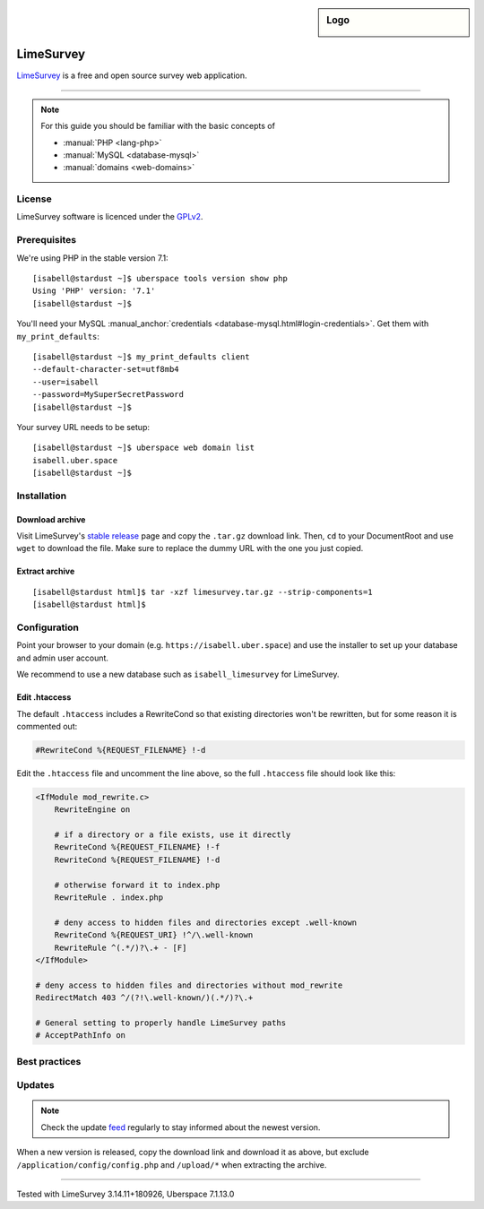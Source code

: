 .. highlight:: console

.. author:: Nico Graf <hallo@uberspace.de>

.. sidebar:: Logo

  .. image:: _static/images/limesurvey.png
      :align: center

##########
LimeSurvey
##########

LimeSurvey_ is a free and open source survey web application.

----

.. note:: For this guide you should be familiar with the basic concepts of

  * :manual:`PHP <lang-php>`
  * :manual:`MySQL <database-mysql>`
  * :manual:`domains <web-domains>`

License
=======

LimeSurvey software is licenced under the GPLv2_.

Prerequisites
=============

We're using PHP in the stable version 7.1:

::

 [isabell@stardust ~]$ uberspace tools version show php
 Using 'PHP' version: '7.1'
 [isabell@stardust ~]$

You'll need your MySQL :manual_anchor:`credentials <database-mysql.html#login-credentials>`. Get them with ``my_print_defaults``:

::

 [isabell@stardust ~]$ my_print_defaults client
 --default-character-set=utf8mb4
 --user=isabell
 --password=MySuperSecretPassword
 [isabell@stardust ~]$

Your survey URL needs to be setup:

::

 [isabell@stardust ~]$ uberspace web domain list
 isabell.uber.space
 [isabell@stardust ~]$

Installation
============

Download archive
----------------

Visit LimeSurvey's `stable release`_ page and copy the ``.tar.gz`` download link. Then, ``cd`` to your DocumentRoot and use ``wget`` to download the file. Make sure to replace the dummy URL with the one you just copied.

.. code-block:: console
 :emphasize-lines: 2

 [isabell@stardust ~]$ cd /var/www/virtual/$USER/html/
 [isabell@stardust html]$ wget -O limesurvey.tar.gz https://www.limesurvey.org/stable-release?download=4711:limesurvey4711%20180926targz
 [...]
 2018-10-02 16:01:50 (10.0 MB/s) - ‘stable-release?download=4711:limesurvey4711%20180926targz’ saved [72359513/72359513]
 [isabell@stardust html]$


Extract archive
---------------

::

 [isabell@stardust html]$ tar -xzf limesurvey.tar.gz --strip-components=1
 [isabell@stardust html]$

Configuration
=============

Point your browser to your domain (e.g. ``https://isabell.uber.space``) and use the installer to set up your database and admin user account.

We recommend to use a new database such as ``isabell_limesurvey`` for LimeSurvey.

Edit .htaccess
---------------

The default ``.htaccess`` includes a RewriteCond so that existing directories won't be rewritten, but for some reason it is commented out:

.. code-block:: apacheconf

     #RewriteCond %{REQUEST_FILENAME} !-d



Edit the ``.htaccess`` file and uncomment the line above, so the full ``.htaccess`` file should look like this:

.. code-block:: apacheconf

 <IfModule mod_rewrite.c>
     RewriteEngine on

     # if a directory or a file exists, use it directly
     RewriteCond %{REQUEST_FILENAME} !-f
     RewriteCond %{REQUEST_FILENAME} !-d

     # otherwise forward it to index.php
     RewriteRule . index.php

     # deny access to hidden files and directories except .well-known
     RewriteCond %{REQUEST_URI} !^/\.well-known
     RewriteRule ^(.*/)?\.+ - [F]
 </IfModule>

 # deny access to hidden files and directories without mod_rewrite
 RedirectMatch 403 ^/(?!\.well-known/)(.*/)?\.+

 # General setting to properly handle LimeSurvey paths
 # AcceptPathInfo on

Best practices
==============

Updates
=======

.. note:: Check the update feed_ regularly to stay informed about the newest version.

When a new version is released, copy the download link and download it as above, but exclude ``/application/config/config.php`` and ``/upload/*`` when extracting the archive.

.. code-block:: console
 :emphasize-lines: 2

 [isabell@stardust ~]$ cd /var/www/virtual/$USER/html/
 [isabell@stardust html]$ wget -O limesurvey.tar.gz https://www.limesurvey.org/stable-release?download=4711:limesurvey4711%20180926targz
 [isabell@stardust html]$ tar -xzf limesurvey.tar.gz --strip-components=1 --overwrite  --exclude '/application/config/config.php' --exclude '/upload/*'
 [isabell@stardust html]$


.. _LimeSurvey: https://www.limesurvey.org/
.. _feed: https://github.com/LimeSurvey/LimeSurvey/releases.atom
.. _GPLv2: https://www.gnu.org/licenses/old-licenses/gpl-2.0.en.html
.. _stable release: https://www.limesurvey.org/en/downloads/category/25-latest-stable-release

----

Tested with LimeSurvey 3.14.11+180926, Uberspace 7.1.13.0

.. author_list::

